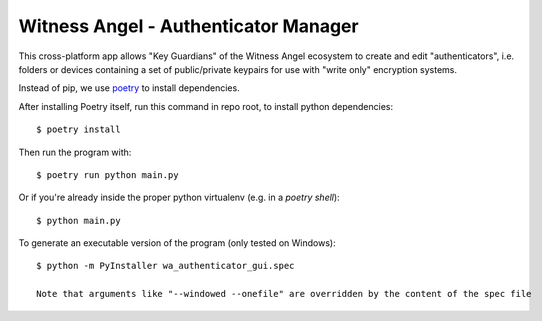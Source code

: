Witness Angel - Authenticator Manager
########################################

This cross-platform app allows "Key Guardians" of the Witness Angel ecosystem
to create and edit "authenticators", i.e. folders or devices containing a set
of public/private keypairs for use with "write only" encryption systems.

Instead of pip, we use `poetry <https://github.com/sdispater/poetry>`_ to install dependencies.

After installing Poetry itself, run this command in repo root, to install python dependencies::

    $ poetry install

Then run the program with::

    $ poetry run python main.py

Or if you're already inside the proper python virtualenv (e.g. in a `poetry shell`)::

    $ python main.py

To generate an executable version of the program (only tested on Windows)::

    $ python -m PyInstaller wa_authenticator_gui.spec

    Note that arguments like "--windowed --onefile" are overridden by the content of the spec file
